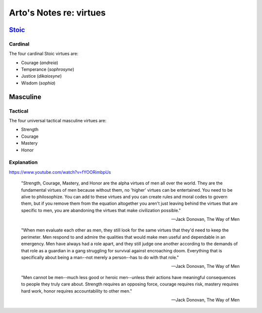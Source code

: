 ************************
Arto's Notes re: virtues
************************

`Stoic <stoicism>`__
====================

Cardinal
--------

The four cardinal Stoic virtues are:

* Courage (*andreia*)
* Temperance (*sophrosyne*)
* Justice (*dikaiosyne*)
* Wisdom (*sophia*)

Masculine
=========

Tactical
--------

The four universal tactical masculine virtues are:

* Strength
* Courage
* Mastery
* Honor

Explanation
-----------

https://www.youtube.com/watch?v=fYOORimbpUs

   "Strength, Courage, Mastery, and Honor are the alpha virtues of men all
   over the world. They are the fundamental virtues of men because without
   them, no 'higher' virtues can be entertained. You need to be alive to
   philosophize. You can add to these virtues and you can create rules and
   moral codes to govern them, but if you remove them from the equation
   altogether you aren't just leaving behind the virtues that are specific
   to men, you are abandoning the virtues that make civilization possible."

   -- Jack Donovan, The Way of Men

   "When men evaluate each other as men, they still look for the same
   virtues that they'd need to keep the perimeter. Men respond to and admire
   the qualities that would make men useful and dependable in an emergency. Men
   have always had a role apart, and they still judge one another according to
   the demands of that role as a guardian in a gang struggling for survival
   against encroaching doom. Everything that is specifically about being a
   man--not merely a person--has to do with that role."

   -- Jack Donovan, The Way of Men

   "Men cannot be men--much less good or heroic men--unless their actions
   have meaningful consequences to people they truly care about. Strength
   requires an opposing force, courage requires risk, mastery requires hard
   work, honor requires accountability to other men."

   -- Jack Donovan, The Way of Men
